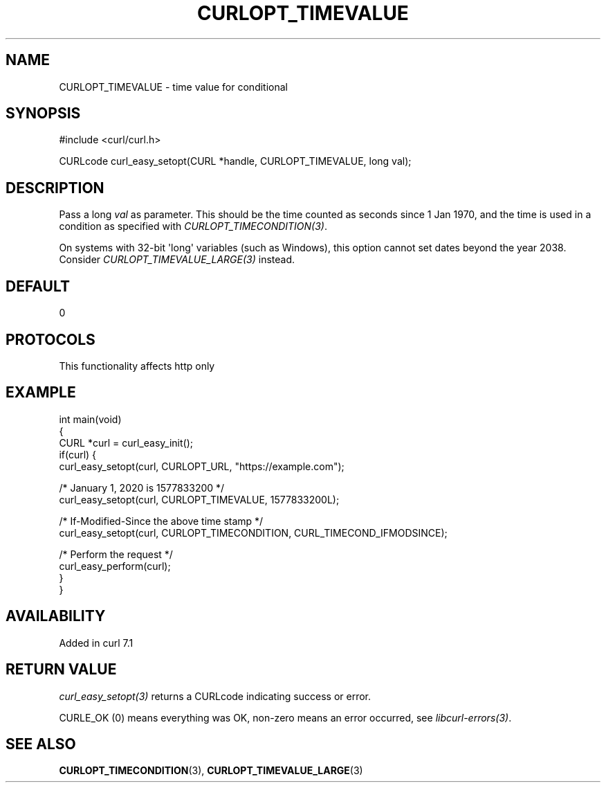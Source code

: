 .\" generated by cd2nroff 0.1 from CURLOPT_TIMEVALUE.md
.TH CURLOPT_TIMEVALUE 3 "2025-02-12" libcurl
.SH NAME
CURLOPT_TIMEVALUE \- time value for conditional
.SH SYNOPSIS
.nf
#include <curl/curl.h>

CURLcode curl_easy_setopt(CURL *handle, CURLOPT_TIMEVALUE, long val);
.fi
.SH DESCRIPTION
Pass a long \fIval\fP as parameter. This should be the time counted as seconds
since 1 Jan 1970, and the time is used in a condition as specified with
\fICURLOPT_TIMECONDITION(3)\fP.

On systems with 32\-bit \(aqlong\(aq variables (such as Windows), this option cannot
set dates beyond the year 2038. Consider \fICURLOPT_TIMEVALUE_LARGE(3)\fP
instead.
.SH DEFAULT
0
.SH PROTOCOLS
This functionality affects http only
.SH EXAMPLE
.nf
int main(void)
{
  CURL *curl = curl_easy_init();
  if(curl) {
    curl_easy_setopt(curl, CURLOPT_URL, "https://example.com");

    /* January 1, 2020 is 1577833200 */
    curl_easy_setopt(curl, CURLOPT_TIMEVALUE, 1577833200L);

    /* If-Modified-Since the above time stamp */
    curl_easy_setopt(curl, CURLOPT_TIMECONDITION, CURL_TIMECOND_IFMODSINCE);

    /* Perform the request */
    curl_easy_perform(curl);
  }
}
.fi
.SH AVAILABILITY
Added in curl 7.1
.SH RETURN VALUE
\fIcurl_easy_setopt(3)\fP returns a CURLcode indicating success or error.

CURLE_OK (0) means everything was OK, non\-zero means an error occurred, see
\fIlibcurl\-errors(3)\fP.
.SH SEE ALSO
.BR CURLOPT_TIMECONDITION (3),
.BR CURLOPT_TIMEVALUE_LARGE (3)
